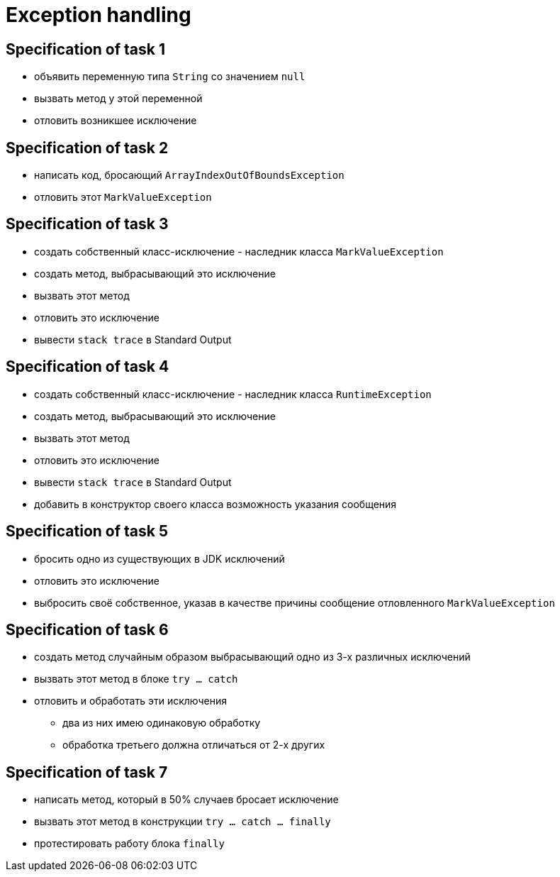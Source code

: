 = Exception handling

== Specification of task 1

* объявить переменную типа `String` со значением `null`
* вызвать метод у этой переменной
* отловить возникшее исключение

== Specification of task 2

* написать код, бросающий `ArrayIndexOutOfBoundsException`
* отловить этот `MarkValueException`

== Specification of task 3

* создать собственный класс-исключение - наследник класса `MarkValueException`
* создать метод, выбрасывающий это исключение
* вызвать этот метод
* отловить это исключение
* вывести `stack trace` в Standard Output

== Specification of task 4

* создать собственный класс-исключение - наследник класса `RuntimeException`
* создать метод, выбрасывающий это исключение
* вызвать этот метод
* отловить это исключение
* вывести `stack trace` в Standard Output
* добавить в конструктор своего класса возможность указания сообщения

== Specification of task 5

* бросить одно из существующих в JDK исключений
* отловить это исключение
* выбросить своё собственное, указав в качестве причины сообщение отловленного `MarkValueException`

== Specification of task 6

* создать метод случайным образом выбрасывающий одно из 3-х различных исключений
* вызвать этот метод в блоке `try ... catch`
* отловить и обработать эти исключения
** два из них имею одинаковую обработку
** обработка третьего должна отличаться от 2-х других

== Specification of task 7

* написать метод, который в 50% случаев бросает исключение
* вызвать этот метод в конструкции `try ... catch ... finally`
* протестировать работу блока `finally`

